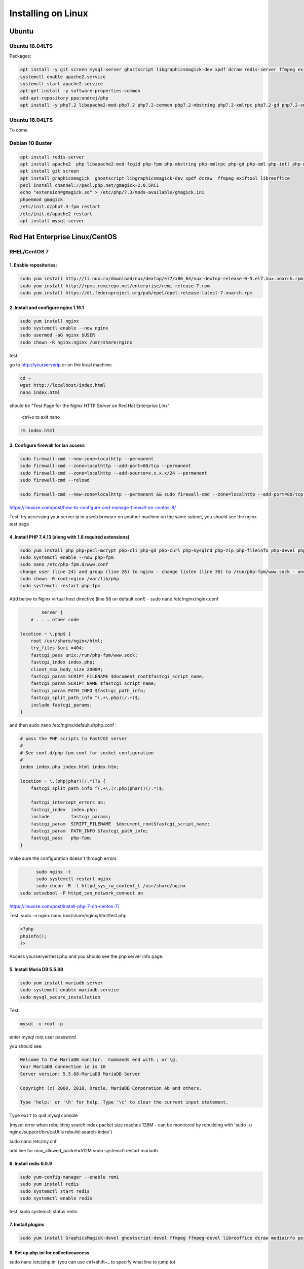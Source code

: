 Installing on Linux
===================

Ubuntu
******

Ubuntu 16.04LTS
---------------

Packages:

.. code:: bash

	apt install -y git screen mysql-server ghostscript libgraphicsmagick-dev xpdf dcraw redis-server ffmpeg exiftool libreoffice apache2
	systemctl enable apache2.service
	systemctl start apache2.service
	apt-get install -y software-properties-common
	add-apt-repository ppa:ondrej/php
	apt install -y php7.2 libapache2-mod-php7.2 php7.2-common php7.2-mbstring php7.2-xmlrpc php7.2-gd php7.2-xml php7.2-intl php7.2-mysql php7.2-cli  php7.2-zip php7.2-curl php7.2-posix php7.2-dev php-pear php7.2-redis php7.2-gmagick php7.2-gmp


Ubuntu 18.04LTS
---------------

To come

Debian 10 Buster
---------------------

.. code:: bash

		apt install redis-server
		apt install apache2  php libapache2-mod-fcgid php-fpm php-mbstring php-xmlrpc php-gd php-xml php-intl php-mysql php-cli  php-zip php-curl php-common php-dev php-pear  php-pecl-http php-redis libapache2-mod-php
		apt install git screen
		apt install graphicsmagick  ghostscript libgraphicsmagick-dev xpdf dcraw  ffmpeg exiftool libreoffice
		pecl install channel://pecl.php.net/gmagick-2.0.5RC1
		echo "extension=gmagick.so" > /etc/php/7.3/mods-available/gmagick.ini
		phpenmod gmagick
		/etc/init.d/php7.3-fpm restart
		/etc/init.d/apache2 restart
		apt install mysql-server



Red Hat Enterprise Linux/CentOS
*******************************

RHEL/CentOS 7
---------------------------------

1. Enable repositories:
~~~~~~~~~~~~~~~~~~~~~~~

.. code:: bash

	sudo yum install http://li.nux.ro/download/nux/dextop/el7/x86_64/nux-dextop-release-0-5.el7.nux.noarch.rpm
	sudo yum install http://rpms.remirepo.net/enterprise/remi-release-7.rpm
	sudo yum install https://dl.fedoraproject.org/pub/epel/epel-release-latest-7.noarch.rpm


2. Install and configure nginx 1.16.1
~~~~~~~~~~~~~~~~~~~~~~~~~~~~~~~~~~~~~

.. code:: bash

	sudo yum install nginx
	sudo systemctl enable --now nginx
	sudo usermod -aG nginx $USER
	sudo chown -R nginx:nginx /usr/share/nginx

test:

go to http://yourserverip or on the local machine:

.. code:: bash

	cd ~
	wget http://localhost/index.html
	nano index.html


should be "Test Page for the Nginx HTTP Server on Red Hat Enterprise Linx"

	ctrl+x to exit nano

.. code:: bash

	 rm index.html

3. Configure firewall for lan access
~~~~~~~~~~~~~~~~~~~~~~~~~~~~~~~~~~~~

.. code:: bash

	sudo firewall-cmd --new-zone=localhttp --permanent
	sudo firewall-cmd --zone=localhttp --add-port=80/tcp --permanent
	sudo firewall-cmd --zone=localhttp --add-source=x.x.x.x/24 --permanent
	sudo firewall-cmd --reload

	sudo firewall-cmd --new-zone=localhttp --permanent && sudo firewall-cmd --zone=localhttp --add-port=80/tcp --permanent && sudo firewall-cmd --zone=localhttp --add-source=x.x.x.x/24 --permanent && sudo firewall-cmd --reload

https://linuxize.com/post/how-to-configure-and-manage-firewall-on-centos-8/

Test: try accessing your server ip in a web browser on another machine on the same subnet, you should see the nginx test page

4. Install PHP 7.4.13 (along with 1.8 required extensions)
~~~~~~~~~~~~~~~~~~~~~~~~~~~~~~~~~~~~~~~~~~~~~~~~~~~~~~~~~~

.. code:: bash

	sudo yum install php php-pecl-mcrypt php-cli php-gd php-curl php-mysqlnd php-zip php-fileinfo php-devel php-gmagick php-opcache php-process php-xml php-mbstring php-redis
	sudo systemctl enable --now php-fpm
	sudo nano /etc/php-fpm.d/www.conf
	change user (line 24) and group (line 26) to nginx - change listen (line 38) to /run/php-fpm/www.sock - uncomment and change listen owner (line 48) and group (line 49) to nginx
	sudo chown -R root:nginx /var/lib/php
	sudo systemctl restart php-fpm

Add below to Nginx virtual host directive (line 58 on default conf) - sudo nano /etc/nginx/nginx.conf

.. code:: nginx

		server {
	    # . . . other code

        location ~ \.php$ {
            root /usr/share/nginx/html;
            try_files $uri =404;
            fastcgi_pass unix:/run/php-fpm/www.sock;
            fastcgi_index index.php;
            client_max_body_size 2000M;
            fastcgi_param SCRIPT_FILENAME $document_root$fastcgi_script_name;
            fastcgi_param SCRIPT_NAME $fastcgi_script_name;
            fastcgi_param PATH_INFO $fastcgi_path_info;
            fastcgi_split_path_info ^(.+\.php)(/.+)$;
            include fastcgi_params;
        }

and then  sudo nano /etc/nginx/default.d/php.conf :

.. code::

	# pass the PHP scripts to FastCGI server
	#
	# See conf.d/php-fpm.conf for socket configuration
	#
	index index.php index.html index.htm;

	location ~ \.(php|phar)(/.*)?$ {
	    fastcgi_split_path_info ^(.+\.(?:php|phar))(/.*)$;

	    fastcgi_intercept_errors on;
	    fastcgi_index  index.php;
	    include        fastcgi_params;
	    fastcgi_param  SCRIPT_FILENAME  $document_root$fastcgi_script_name;
	    fastcgi_param  PATH_INFO $fastcgi_path_info;
	    fastcgi_pass   php-fpm;
	}

make sure the configuration doesn't through errors

.. code:: bash

	sudo nginx -t
	sudo systemctl restart nginx
	sudo chcon -R -t httpd_sys_rw_content_t /usr/share/nginx
  sudo setsebool -P httpd_can_network_connect on

https://linuxize.com/post/install-php-7-on-centos-7/

Test: sudo -u nginx nano /usr/share/nginx/html/test.php

.. code:: php

	<?php
	phpinfo();
	?>

Access yourserver/test.php and you should see the php server info page.

5. Install Maria DB 5.5.68
~~~~~~~~~~~~~~~~~~~~~~~~~~

.. code:: bash

	sudo yum install mariadb-server
	sudo systemctl enable mariadb.service
	sudo mysql_secure_installation

Test:

.. code:: bash

	mysql -u root -p

enter mysql root user password

you should see:

.. code:: bash

	Welcome to the MariaDB monitor.  Commands end with ; or \g.
	Your MariaDB connection id is 10
	Server version: 5.5.68-MariaDB MariaDB Server

	Copyright (c) 2000, 2018, Oracle, MariaDB Corporation Ab and others.

	Type 'help;' or '\h' for help. Type '\c' to clear the current input statement.

Type ``exit`` to quit mysql console

(mysql error when rebuilding search index packet size reaches 128M - can be monitored by rebuilding with 'sudo -u nginx /support/bin/caUtils rebuild-search-index')

sudo nano /etc/my.cnf

add line for max_allowed_packet=512M
sudo systemctl restart mariadb

6. Install redis 6.0.9
~~~~~~~~~~~~~~~~~~~~~~

.. code:: bash

	sudo yum-config-manager --enable remi
	sudo yum install redis
	sudo systemctl start redis
	sudo systemctl enable redis

test: sudo systemctl status redis

7. Install plugins
~~~~~~~~~~~~~~~~~~

.. code:: bash

	sudo yum install GraphicsMagick-devel ghostscript-devel ffmpeg ffmpeg-devel libreoffice dcraw mediainfo perl-Image-ExifTool xpdf

8. Set up php.ini for collectiveaccess
~~~~~~~~~~~~~~~~~~~~~~~~~~~~~~~~~~~~~~

sudo nano /etc/php.ini (you can use ctrl+shift+_ to specify what line to jump to)

.. code::

		#Line 409
		memory_limit = 256M
		#Line 482
		display_errors=On
		#Line 694
		post_max_size = 1000M
		#Line 846
		upload_max_filesize = 1000M


sudo systemctl restart php-fpm

9. Install phpmyadmin 4.9.7
~~~~~~~~~~~~~~~~~~~~~~~~~~~

.. code:: bash

	cd ~
	curl https://files.phpmyadmin.net/phpMyAdmin/4.9.7/phpMyAdmin-4.9.7-all-languages.tar.gz | tar xzv
	sudo mv phpMyAdmin-4.9.7-all-languages /usr/share/nginx/html/phpmyadmin
	sudo cp -pr /usr/share/nginx/html/phpmyadmin/config.sample.inc.php /usr/share/nginx/html/phpmyadmin/config.inc.php
	sudo nano /usr/share/nginx/html/phpmyadmin/config.inc.php

Update line 17 with blowfish secret: $cfg['blowfish_secret'] = '[ get random code from https://phpsolved.com/phpmyadmin-blowfish-secret-generator/?g=[insert_php]echo%20$code;[/insert_php] ]';

.. code:: bash

	mysql < /usr/share/nginx/html/phpmyadmin/sql/create_tables.sql -u root -p

enter mysql root user password

.. code:: bash

	sudo nano /etc/nginx/nginx.conf

Add line 50-54:

.. code:: nginx

	# phpMyAdmin:
	location /phpmyadmin {
		root /usr/share/nginx/html;
		index index.php;
	}

ctrl-x, y, enter to exit nano
make sure the configuration doesn't through errors - sudo nginx -t

.. code:: bash

	sudo mkdir /usr/share/nginx/html/phpmyadmin/tmp
	sudo chmod 777 /usr/share/nginx/html/phpmyadmin/tmp
	sudo chown -R nginx:nginx /usr/share/nginx/html/phpmyadmin
	sudo chcon -R -t httpd_sys_rw_content_t /usr/share/nginx/html/phpmyadmin
	sudo systemctl restart nginx
	sudo systemctl restart php-fpm

Test:

open http://yourserver/phpmyadmin in a browser on another machine.

https://www.itzgeek.com/how-tos/linux/centos-how-tos/install-phpmyadmin-with-nginx-on-rhel-8.html (modified)
https://phpsolved.com/phpmyadmin-blowfish-secret-generator/?g=5cecac771c51c

10. Prepare database for collectiveaccess
~~~~~~~~~~~~~~~~~~~~~~~~~~~~~~~~~~~~~~~~~

	a. log in to phpmyadmin - username: root password: [yourrootpassword]
	b. click databases at the top of the main interface on the right
	c. choose a database name - for this log using 'providence' (without the quotes)
	d. to the right of the name choose the formatting type - i chose utf8_general_ci under the utf8 category - not sure if there's something better
	e. click create
	f. at the top of the main interface click 'privileges'
	g. click "add user account"
	h. choose a username - for this log using providence - and create a strong password. not sure if some characters like ' can cause issues later on. you can leave all other settings at default - (might want to doublcheck that Grant all privileges on database providence is checked - it should be by default). scroll down and click go in the bottom right.

11. Install git and download providence
~~~~~~~~~~~~~~~~~~~~~~~~~~~~~~~~~~~~~~~

.. code:: bash

	sudo yum install git
	cd /usr/share/nginx/html
	sudo git clone https://github.com/collectiveaccess/providence.git providence
	sudo chown -R nginx:nginx providence
	sudo cp -pr /usr/share/nginx/html/providence/setup.php-dist /usr/share/nginx/html/providence/setup.php
	sudo nano /usr/share/nginx/html/providence/setup.php

Line 38: set user to providence
Line 44: set password
Line 50: set DB name
Line 58: set site name
Line 65: set admin email
Line 83: set time zone
Line 218: stacktrace enable for development

9. Setup nginx conf for providence
~~~~~~~~~~~~~~~~~~~~~~~~~~~~~~~~~~

	a. sudo nano /etc/nginx/nginx.conf

add lines 56 - 60

.. code::

	# providence:
	location /providence {
	  root /usr/share/nginx/html;
	  index index.php;
	}

sudo nginx -t
sudo systemctl restart nginx

10. Install CollectiveAccess
~~~~~~~~~~~~~~~~~~~~~~~~~~~~

Appendix. Plug-ins
~~~~~~~~~~~~~~~~~~

a. Manage->Administration
b. Configuration Check on the left
c. everything will show 'Not available' on first load for some reason. refresh the page.

11. wkhtmltopdf (0.12.1 is the latest working version with ca)
~~~~~~~~~~~~~~~~~~~~~~~~~~~~~~~~~~~~~~~~~~~~~~~~~~~~~~~~~~~~~~

.. code:: bash

	sudo yum install icu xorg-x11-fonts-75dpi

	cd ~
	wget https://github.com/wkhtmltopdf/wkhtmltopdf/releases/download/0.12.1/wkhtmltox-0.12.1_linux-centos7-amd64.rpm
	sudo yum install wkhtmltox-0.12.1_linux-centos7-amd64.rpm
	rm *.rpm

https://www.interserver.net/tips/kb/how-to-install-wkhtmltopdf-on-centos-and-ubuntu-server/

RHEL/CentOS 8
---------------------------------

.. code:: bash

	yum -y install mariadb-server
	dnf -y install https://dl.fedoraproject.org/pub/epel/epel-release-latest-8.noarch.rpm
	dnf -y install https://rpms.remirepo.net/enterprise/remi-release-8.rpm
	dnf -y install yum-utils
	dnf config-manager --set-enabled remi
	dnf -y install redis httpd mod_ssl
	dnf -y module install php:remi-7.3
	dnf -y install git screen
	dnf -y install php-cli php-gd php-curl php-mysqlnd php-zip php-fileinfo php-gmagick php-opcache php-process php-xml php-mbstring php-redis redis

	dnf -y install ghostscript

	dnf install --nogpgcheck https://dl.fedoraproject.org/pub/epel/epel-release-latest-8.noarch.rpm
	dnf install --nogpgcheck https://download1.rpmfusion.org/free/el/rpmfusion-free-release-8.noarch.rpm https://download1.rpmfusion.org/nonfree/el/rpmfusion-nonfree-release-8.noarch.rpm
	dnf config-manager --enable PowerTools

	dnf -y install ffmpeg

	firewall-cmd --zone=public --add-service=http  --permanent
	firewall-cmd --zone=public --add-service=https  --permanent
	firewall-cmd --reload

	systemctl enable mariadb
	systemctl start mariadb
	systemctl enable httpd
	systemctl start httpd
